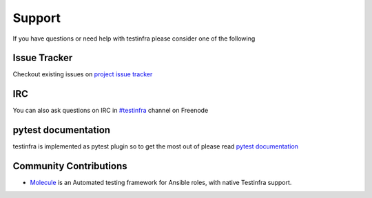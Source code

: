 Support
=======

If you have questions or need help with testinfra please consider one of the
following

Issue Tracker
~~~~~~~~~~~~~

Checkout existing issues on `project issue tracker <https://github.com/philpep/testinfra/issues>`_

IRC
~~~

You can also ask questions on IRC in `#testinfra <https://webchat.freenode.net/?randomnick=1&channels=%23testinfra>`_ channel on Freenode

pytest documentation
~~~~~~~~~~~~~~~~~~~~

testinfra is implemented as pytest plugin so to get the most out of please
read `pytest documentation <https://docs.pytest.org/en/latest/>`_

Community Contributions
~~~~~~~~~~~~~~~~~~~~~~~

* `Molecule <https://molecule.readthedocs.io>`_ is an Automated testing framework for Ansible roles, with native Testinfra support.

